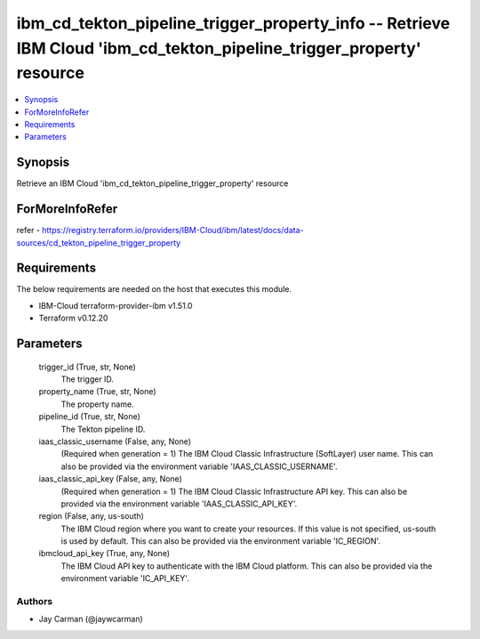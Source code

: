 
ibm_cd_tekton_pipeline_trigger_property_info -- Retrieve IBM Cloud 'ibm_cd_tekton_pipeline_trigger_property' resource
=====================================================================================================================

.. contents::
   :local:
   :depth: 1


Synopsis
--------

Retrieve an IBM Cloud 'ibm_cd_tekton_pipeline_trigger_property' resource


ForMoreInfoRefer
----------------
refer - https://registry.terraform.io/providers/IBM-Cloud/ibm/latest/docs/data-sources/cd_tekton_pipeline_trigger_property

Requirements
------------
The below requirements are needed on the host that executes this module.

- IBM-Cloud terraform-provider-ibm v1.51.0
- Terraform v0.12.20



Parameters
----------

  trigger_id (True, str, None)
    The trigger ID.


  property_name (True, str, None)
    The property name.


  pipeline_id (True, str, None)
    The Tekton pipeline ID.


  iaas_classic_username (False, any, None)
    (Required when generation = 1) The IBM Cloud Classic Infrastructure (SoftLayer) user name. This can also be provided via the environment variable 'IAAS_CLASSIC_USERNAME'.


  iaas_classic_api_key (False, any, None)
    (Required when generation = 1) The IBM Cloud Classic Infrastructure API key. This can also be provided via the environment variable 'IAAS_CLASSIC_API_KEY'.


  region (False, any, us-south)
    The IBM Cloud region where you want to create your resources. If this value is not specified, us-south is used by default. This can also be provided via the environment variable 'IC_REGION'.


  ibmcloud_api_key (True, any, None)
    The IBM Cloud API key to authenticate with the IBM Cloud platform. This can also be provided via the environment variable 'IC_API_KEY'.













Authors
~~~~~~~

- Jay Carman (@jaywcarman)

